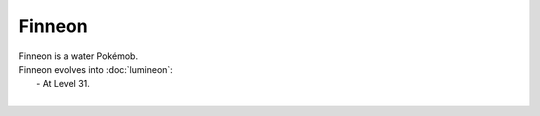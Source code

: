.. finneon:

Finneon
--------

.. image:: ../../_images/pokemobs/gen_4/entity_icon/textures/finneon.png
    :alt: Finneon
.. image:: ../../_images/pokemobs/gen_4/entity_icon/textures/finneons.png
    :alt: Finneon


| Finneon is a water Pokémob.
| Finneon evolves into :doc:`lumineon`:
|  -  At Level 31.
| 